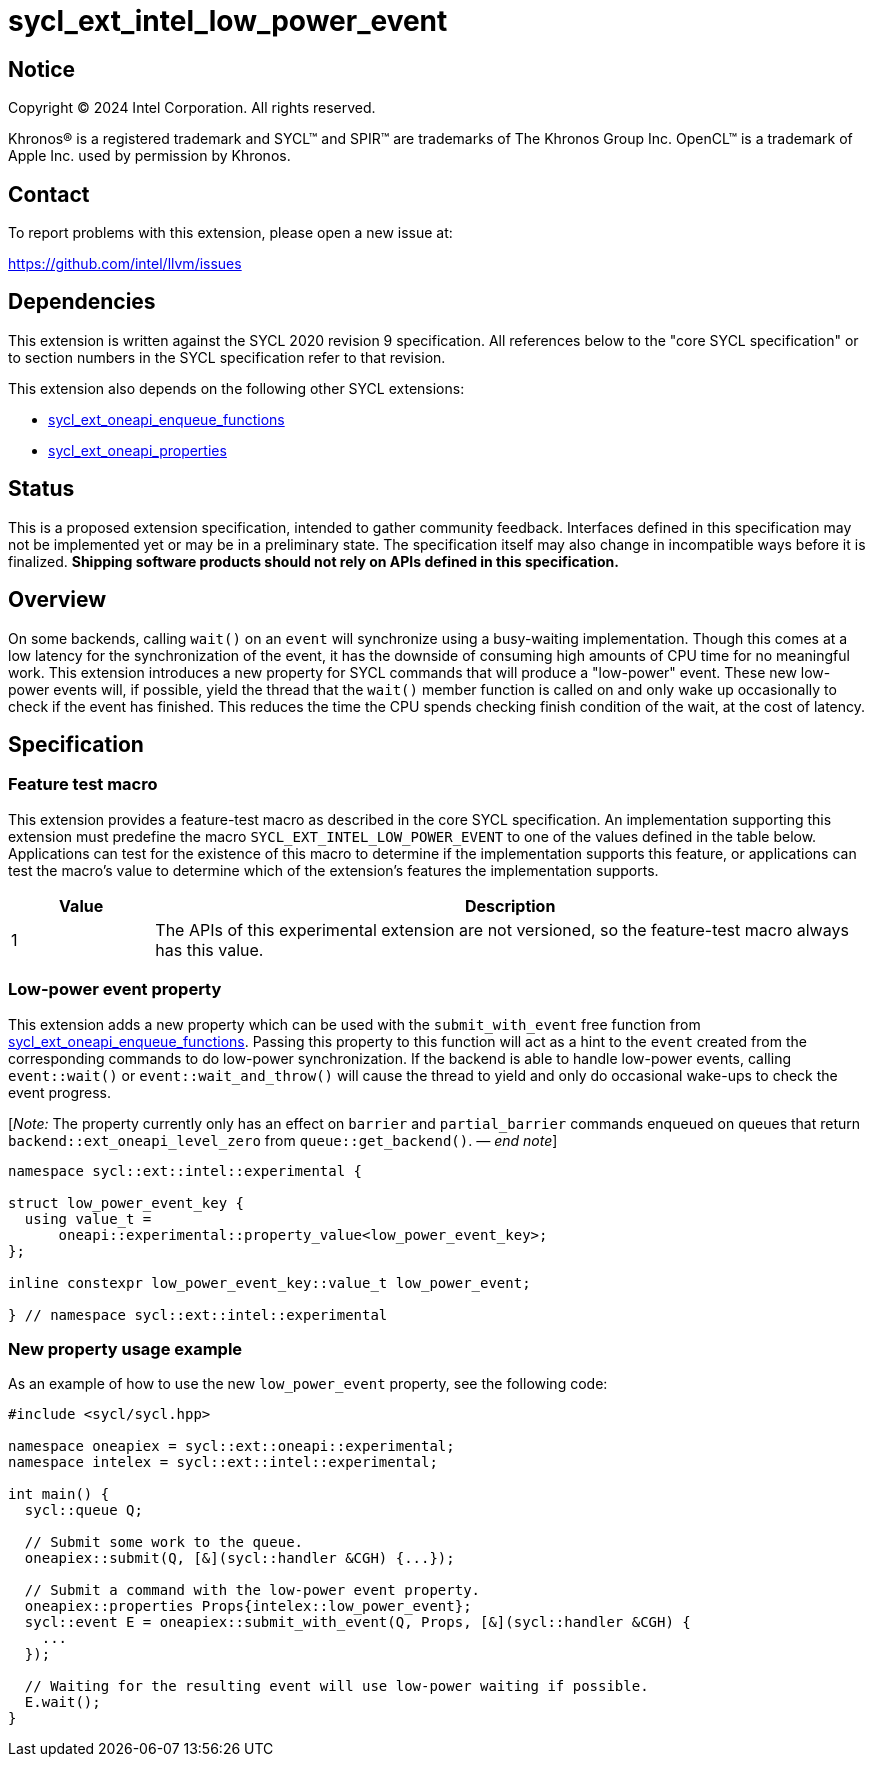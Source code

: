 = sycl_ext_intel_low_power_event

:source-highlighter: coderay
:coderay-linenums-mode: table

// This section needs to be after the document title.
:doctype: book
:toc2:
:toc: left
:encoding: utf-8
:lang: en
:dpcpp: pass:[DPC++]
:endnote: &#8212;{nbsp}end{nbsp}note

// Set the default source code type in this document to C++,
// for syntax highlighting purposes.  This is needed because
// docbook uses c++ and html5 uses cpp.
:language: {basebackend@docbook:c++:cpp}

:common_ref_sem: https://registry.khronos.org/SYCL/specs/sycl-2020/html/sycl-2020.html#sec:reference-semantics

== Notice

[%hardbreaks]
Copyright (C) 2024 Intel Corporation.  All rights reserved.

Khronos(R) is a registered trademark and SYCL(TM) and SPIR(TM) are trademarks
of The Khronos Group Inc.  OpenCL(TM) is a trademark of Apple Inc. used by
permission by Khronos.


== Contact

To report problems with this extension, please open a new issue at:

https://github.com/intel/llvm/issues


== Dependencies

This extension is written against the SYCL 2020 revision 9 specification.  All
references below to the "core SYCL specification" or to section numbers in the
SYCL specification refer to that revision.

This extension also depends on the following other SYCL extensions:

* link:../experimental/sycl_ext_oneapi_enqueue_functions.asciidoc[
  sycl_ext_oneapi_enqueue_functions]
* link:../experimental/sycl_ext_oneapi_properties.asciidoc[
  sycl_ext_oneapi_properties]


== Status

This is a proposed extension specification, intended to gather community
feedback.  Interfaces defined in this specification may not be implemented yet
or may be in a preliminary state.  The specification itself may also change in
incompatible ways before it is finalized.  *Shipping software products should
not rely on APIs defined in this specification.*


== Overview

On some backends, calling `wait()` on an `event` will synchronize using a
busy-waiting implementation. Though this comes at a low latency for the
synchronization of the event, it has the downside of consuming high amounts of
CPU time for no meaningful work.  This extension introduces a new property for
SYCL commands that will produce a "low-power" event. These new low-power events
will, if possible, yield the thread that the `wait()` member function is called
on and only wake up occasionally to check if the event has finished. This
reduces the time the CPU spends checking finish condition of the wait, at the
cost of latency.


== Specification

=== Feature test macro

This extension provides a feature-test macro as described in the core SYCL
specification.  An implementation supporting this extension must predefine the
macro `SYCL_EXT_INTEL_LOW_POWER_EVENT` to one of the values defined in the table
below.  Applications can test for the existence of this macro to determine if
the implementation supports this feature, or applications can test the macro's
value to determine which of the extension's features the implementation
supports.

[%header,cols="1,5"]
|===
|Value
|Description

|1
|The APIs of this experimental extension are not versioned, so the
 feature-test macro always has this value.
|===


=== Low-power event property

This extension adds a new property which can be used with the
`submit_with_event` free function from
link:../experimental/sycl_ext_oneapi_enqueue_functions.asciidoc[sycl_ext_oneapi_enqueue_functions].
Passing this property to this function will act as a hint to the `event` created
from the corresponding commands to do low-power synchronization. If the backend
is able to handle low-power events, calling `event::wait()` or
`event::wait_and_throw()` will cause the thread to yield and only do occasional
wake-ups to check the event progress.

[_Note:_ The property currently only has an effect on `barrier` and
`partial_barrier` commands enqueued on queues that return
`backend::ext_oneapi_level_zero` from `queue::get_backend()`.
_{endnote}_]

```
namespace sycl::ext::intel::experimental {

struct low_power_event_key {
  using value_t = 
      oneapi::experimental::property_value<low_power_event_key>;
};

inline constexpr low_power_event_key::value_t low_power_event;

} // namespace sycl::ext::intel::experimental
```

=== New property usage example

As an example of how to use the new `low_power_event` property, see the
following code:

```
#include <sycl/sycl.hpp>

namespace oneapiex = sycl::ext::oneapi::experimental;
namespace intelex = sycl::ext::intel::experimental;

int main() {
  sycl::queue Q;

  // Submit some work to the queue.
  oneapiex::submit(Q, [&](sycl::handler &CGH) {...});

  // Submit a command with the low-power event property.
  oneapiex::properties Props{intelex::low_power_event};
  sycl::event E = oneapiex::submit_with_event(Q, Props, [&](sycl::handler &CGH) {
    ...
  });

  // Waiting for the resulting event will use low-power waiting if possible.
  E.wait();
}
```
